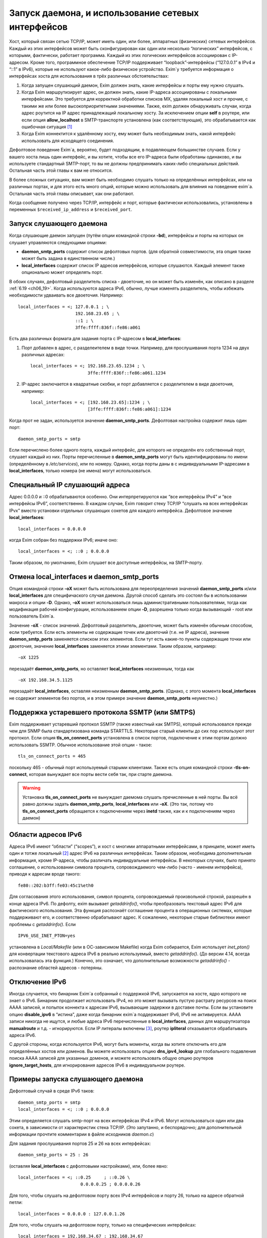 
.. _ch13_00:

Запуск даемона, и использование сетевых интерфейсов
===================================================

Хост, который связан сетью TCP/IP, может иметь один, или более, аппаратных (физических) сетевых интерфейсов. Каждый из этих интерфейсов может быть сконфигурирован как один или несколько “логических” интерфейсов, с которыми, фактически, работает программа. Каждый из этих логических интерфейсов ассоциирован с IP-адресом. Кроме того, программное обеспечение TCP/IP поддерживает “loopback”-интерфейсы (“127.0.0.1” в IPv4 и “::1” в IPv6), которые не используют какое-либо физическое устройство. Exim`у требуется информация о интерфейсах хоста для использования в трёх различных обстоятельствах:

1. Когда запущен слушающий даемон, Exim должен знать, какие интерфейсы и порты ему нужно слушать.
2. Когда Exim маршрутизирует адрес, он должен знать, какие IP-адреса ассоциированы с локальными интерфейсами. Это требуется для корректной обработки списков MX, удаляя локальный хост и прочие, с такими же или более высокоприоритетными значениями. Также, exim должен обнаруживать случаи, когда адрес роутится на IP адрес принадлежащий локальному хосту. За исключением опции **self** в роутере, или если опция **allow_localhost** в SMTP-транспорте установлена (как соответствующая), это обрабатывается как ошибочная ситуация [#]_
3. Когда Exim коннектится к удалённому хосту, ему может быть необходимым знать, какой интерфейс использовать для исходящего соединения.
            
Дефолтовое поведение Exim`a, вероятно, будет подходящим, в подавляющем большинстве случаев. Если у вашего хоста лишь один интерфейс, и вы хотите, чтобы все его IP-адреса были обработаны одинаково, и вы используете стандартный SMTP-порт, то вы не должны предпринимать каких-либо специальных действий. Остальная часть этой главы к вам не относится.

В более сложных ситуациях, вам может быть необходимо слушать только на определённых интерфейсах, или на различных портах, и для этого есть много опций, которые можно использовать для влияния на поведение exim`a. Остальная часть этой главы описывает, как они работают.

Когда сообщение получено через TCP/IP, интерфейс и порт, которые фактически использовались, установлены в переменных ``$received_ip_address`` и ``$received_port``.

.. _ch13_01:

Запуск слушающего даемона
-------------------------

Когда слушающие даемон запущен (путём опции командной строки **-bd**), интерфейсы и порты на которых он слушает управляются следующими опциями:

* **daemon_smtp_ports** содержит список дефолтовых портов. (для обратной совместимости, эта опция также может быть задана в единственном числе.)
* **local_interfaces** содержит список IP адресов интерфейсов, которые слушаются. Каждый элемент также опционально может определять порт.

В обоих случаях, дефолтовый разделитель списка - двоеточие, но он может быть изменён, как описано в разделе :ref:`6.19 <ch06_19>`. Когда используются адреса IPv6, обычно, лучше изменять разделитель, чтобы избежать необходимости удваивать все двоеточия. Например::

    local_interfaces = <; 127.0.0.1 ; \
                          192.168.23.65 ; \
                          ::1 ; \
                          3ffe:ffff:836f::fe86:a061

Есть два различных формата для задания порта с IP-адресом в **local_interfaces**:

1. Порт добавлен в адрес, с разделеителем в виде точки. Например, для прослушивания порта 1234 на двух различных адресах::
   
       local_interfaces = <; 192.168.23.65.1234 ; \
                             3ffe:ffff:836f::fe86:a061.1234

2. IP-адрес заключается в квадратные скобки, и порт добавляется с разделителем в виде двоеточия, например::
   
       local_interfaces = <; [192.168.23.65]:1234 ; \
                             [3ffe:ffff:836f::fe86:a061]:1234

Когда прот не задан, используется значение **daemon_smtp_ports**. Дефолтовая настройка содержит лишь один порт::

    daemon_smtp_ports = smtp

Если перечислено более одного порта, каждый интерфейс, для которого не определён его собственный порт, слушает каждый из них. Порты перечисленные в **daemon_smtp_ports** могут быть идентифицированы по имени (определённому в */etc/services*), или по номеру. Однако, когда порты даны в с индивидуальными IP-адресами в **local_interfaces**, только номера (не имена) могут использоваться.

.. _ch13_02:

Специальный IP слушающий адреса
-------------------------------

Адрес 0.0.0.0 и ::0 обрабатываются особенно. Они интерпретируются как “все интерфейсы IPv4” и “все интерфейсы IPv6”, соответственно. В каждом случае, Exim говорит стеку TCP/IP “слушать на всех интерфейсах IPvx” вместо установки отдельных слушающих сокетов для каждого интерфейса. Дефолтовое значение **local_interfaces**::

    local_interfaces = 0.0.0.0

когда Exim собран без поддержки IPv6; иначе оно::

    local_interfaces = <; ::0 ; 0.0.0.0

Таким образом, по умолчанию, Exim слушает все доступные интерфейсы, на SMTP-порту.


.. _ch13_03:

Отмена **local_interfaces** и **daemon_smtp_ports**
---------------------------------------------------

Опция командной строки **-oX** может быть использована для переопределения значений **daemon_smtp_ports** и/или **local_interfaces** для специфичаского случая даемона. Другой способ сделать это состоял бы в использовании макроса и опции **-D**. Однако, **-oX** может использоваться лишь административными пользователями, тогда как модификация рабочей конфигурации, использованием опции **-D**, разрешена только когда вызывающий - root или пользователь Exim`a.

Значение **-oX** - список значений. Дефолтовый разделитель, двоеточие, может быть изменён обычным способом, если требуется. Если есть элементы не содержащие точек или двоеточий (т.е. не IP адреса), значение **daemon_smtp_ports** заменяется списком этих элементов. Если тут есть какие-то пункты содержащие точки или двоеточия, значение **local_interfaces** заменяется этими элементами. Таким образом, например::

    -oX 1225

перезадаёт **daemon_smtp_ports**, но оставляет **local_interfaces** неизменным, тогда как 

::

    -oX 192.168.34.5.1125

перезадаёт **local_interfaces**, оставляя  неизменным **daemon_smtp_ports**. (Однако, с этого момента **local_interfaces** не содержит элементов без портов, и в этом примере значение **daemon_smtp_ports** неуместно.)

.. _ch13_04:

Поддержка устаревшего протокола SSMTP (или SMTPS)
-------------------------------------------------

Exim поддерживает устаревший протокол SSMTP (также известный как SMTPS), который использовался прежде чем для SNMP была стандартизована команда STARTTLS. Некоторые старый клиенты до сих пор используют этот протокол. Если опция **tls_on_connect_ports** установлена в список портов, подключение к этим портам должно использовать SSMTP. Обычное использование этой опции - такое::

    tls_on_connect_ports = 465

поскольку 465 - обычный порт используемый старыми клиентами. Также есть опция командной строки **-tls-on-connect**, которая вынуждает все порты вести себя так, при старте даемона.

.. warning:: Установка **tls_on_connect_ports** не вынуждает даемома слушать пречисленные в ней порты. Вы всё равно должны задать **daemon_smtp_ports**, **local_interfaces** или **-oX**. (Это так, потому что **tls_on_connect_ports** обращается к подключениям через **inetd** также, как и к подключениям через даемон)


.. _ch13_05:

Области адресов IPv6
--------------------

Адреса IPv6 имеют “области” (“scopes”), и хост с многими аппаратными интерфейсами, в принцмпе, может иметь один и тотже локальный [#]_ адрес IPv6 на различных интерфейсах. Таким образом, необходима дополнительная информация, кроме IP-адреса, чтобы различать индивидуальные интерфейсы. В некоторых случаях, было принято соглашение, о использовании символа процента, сопровождаемого чем-либо (часто - именем интерфейса), приводя к адресам вроде такого::

    fe80::202:b3ff:fe03:45c1%eth0

Для согласования этого использования, символ процента, сопровождаемый произвольной строкой, разрешён в конце адреса IPv6. По дефолту, exim вызывает *getaddrinfo()*, чтобы преобразовать текстовый адрес IPv6 для фактического использования. Эта функция распознаёт соглашение процента в операционных системах, которые поддерживают его, и соответственно обрабатывают адрес. К сожалению, некоторые старые библиотеки имеют проблемы с *getaddrinfo()*. Если

::

    IPV6_USE_INET_PTON=yes

установлена в *Local/Makefile* (или в ОС-зависимом Makefile) когда Exim собирается, Exim использует *inet_pton()* для конвертации текстового адреса IPv6 в реально используемый, вместо *getaddrinfo()*. (До версии 4.14, всегда использовалась эта функция.) Конечно, это означает, что дополнительные возможности *getaddrinfo()* - распознание областей адресов - потеряны.


.. _ch13_06:

Отключение IPv6
---------------

Иногда случается, что бинарник Exim`a собранный с поддержкой IPv6, запускается на хосте, ядро которого не знает о IPv6. Бинарник продолжает использовать IPv4, но это может вызывать пустую растрату ресурсов на поиск AAAA записей, и попыток коннекта к адресам IPv6, вызывающие задержки в доставке почты. Если вы установите опцию **disable_ipv6** в “истина”, даже когда бинарник exim`a поддерживает IPv6, IPv6 не активируется. AAAA записи никогда не ищутся, и любые адреса IPv6 перечисленные в **local_interfaces**, данных для маршрутизатора **manualroute** и т.д. - игнорируются. Eсли IP литералы включены [#]_, роутер **ipliteral** отказывается обрабатывать адреса IPv6.

C другой стороны, когда используется IPv6, могут быть моменты, когда вы хотите отключить его для определённых хостов или доменов. Вы можете использовать опцию **dns_ipv4_lookup** для глобального подавления поиска AAAA записей для указанных доменов, и можете использовать общую опцию роутеров **ignore_target_hosts**, для игнорирования адресов IPv6 в индивидуальном роутере.

.. _ch13_07:

Примеры запуска слушающего даемона
----------------------------------

Дефолтовый случай в среде IPv6 таков::

    daemon_smtp_ports = smtp
    local_interfaces = <; ::0 ; 0.0.0.0

Этим определяется слушать smtp-порт на всех интерфейсах IPv4 и IPv6. Могут использоваться один или два сокета, в зависимости от характеристик стека TCP/IP. (Это запутанно, и беспорядочно; для дополнительной информации прочтите комментарии в файле исходников *daemon.c*)

Для задания прослушивания портов 25 и 26 на всех интерфейсах::

    daemon_smtp_ports = 25 : 26

(оставляя **local_interfaces** с дефолтовыми настройками), или, более явно::

    local_interfaces = <; ::0.25     ; ::0.26 \
                            0.0.0.0.25 ; 0.0.0.0.26

Для того, чтобы слушать на дефолтовом порту всех IPv4 интерфейсов и порту 26, только на адресе обратной петли::

    local_interfaces = 0.0.0.0 : 127.0.0.1.26

Для того, чтобы слушать на дефолтовом порту, только на специфических интерфейсах::

    local_interfaces = 192.168.34.67 : 192.168.34.67

.. warning:: Такая установка исключает прослушивание интерфейса обратной петли.


.. _ch13_08:

Распознание локального хоста
----------------------------

Опция **local_interfaces** также используется, когда Exim`y необходимо определить, действительно ли IP адрес относится к локальному хосту. таким образом, все IP-адреса, на которых слушает даемон, всегда обрабатываются как локальные.

Для этого использования, номера портов в **local_interfaces** игнорируются. Если встречается один из двух элементов 0.0.0.0” или ::0, exim получает полный список доступных интерфейсов от операционной системы, и извлекает уместные (т.е. IPv4 или IPv6) адреса, чтобы использовать для проверки.

Некоторые системы устанавливают большое число вирутальных интерфейсов, для обеспечения большого числа виртуальных серверов в сети. В этой ситуации, вы можете захотеть слушать лишь некоторые доступные интерфейсы для получения почты, но обрабатывать все локальные интерфейсы как местные, при роутинге. Вы можете сделать это установкой **extra_local_interfaces** в список IP-адресов, возможно, включая подстановочное значение “все”. Эти адреса распознаются как локальные, но не используются для прослушивания. Рассмотрите этот пример::

    local_interfaces = <; 127.0.0.1 ; ::1 ; \
                          192.168.53.235 ; \
                          3ffe:2101:12:1:a00:20ff:fe86:a061

    extra_local_interfaces = <; ::0 ; 0.0.0.0


даемон слушает на интерфейсе обратной петли, и лишь на одном адресе IPv4 и одном адресе IPv6, но все доступные интерфейсы обрабатываются как локальные, при роутинге.

В некотором количестве окружения, имя локального хоста может быть в списке MX, но с IP-адресом не назначенным ни одному местному интерфейсу. В других случаях, может быть желательным обработать другие имена хостов, как будто они ссылаются на локальный хост. Оба этих случая могут быть обработаны установкой опции **hosts_treat_as_local**. Она содержит имена хостов, а не IP-адреса. Когда на хост ссылаются в процессе маршрутизации, или через MX-запись, или непосредственно, он обрабатывается как локальный хост, если его имя совпадает с **hosts_treat_as_local**, или если любой из его IP-адресов совпадает с **local_interfaces** или **extra_local_interfaces**.

.. _ch13_09:

Доставка к удалённому хосту
---------------------------

Доставка к удалённому хосту обрабатывается smtp-транспортом. По-умолчанию, это позволяет системным функциям TCP/IP выбирать, какой интерфейс использовать (если их больше одного) при соединении с удалённым хостом. Однако, опцией **interface** может быть установлено, какой интерфейс использовать. Смотрите описание smtp-транспотра в главе :ref:`30 <ch30_00>`, для получения дополнительных деталей.

.. [#] наверно, речь идёт о роутинге адреса на свой собственный хост - прим. lissyara.
.. [#] не до конца понятно, в документации это обозвано link-local - локальный, или локально ссылающийся, чтоли... Не очень я знаю IPv6 - прим. lissyara
.. [#] доставка не по имени а по IP - прим. lissyara
